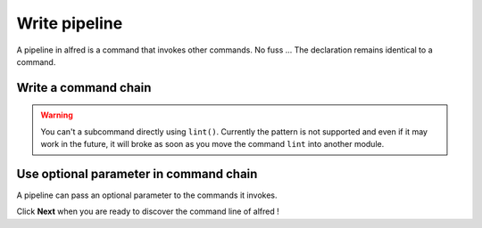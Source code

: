 Write pipeline
###############

A pipeline in alfred is a command that invokes other commands. No fuss ...
The declaration remains identical to a command.

Write a command chain
*********************

.. code-block:: python
    :caption: alfred/ci.py

    import alfred

    @alfred.command('ci', help="execute continuous integration process")
    def ci():
        alfred.invoke_command('lint')
        alfred.invoke_command('tests')


.. warning::

    You can't a subcommand directly using ``lint()``. Currently the pattern is not supported and even if it may work in the future, it will broke as soon as you move the command ``lint`` into another module.

Use optional parameter in command chain
***************************************

A pipeline can pass an optional parameter to the commands it invokes.

.. code-block:: python
    :caption: alfred/ci.py

    import alfred

    @alfred.command('ci', help="execute continuous integration process")
    @alfred.option('verbose', help="run continuous integration in verbose mode", is_flag=True, default=False)
    def ci(verbose):
        alfred.invoke_command('lint')
        alfred.invoke_command('test', verbose=verbose)

Click **Next** when you are ready to discover the command line of alfred !
